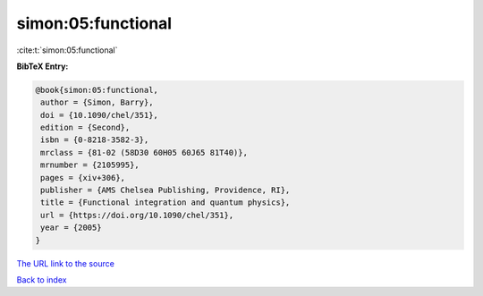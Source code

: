 simon:05:functional
===================

:cite:t:`simon:05:functional`

**BibTeX Entry:**

.. code-block:: bibtex

   @book{simon:05:functional,
    author = {Simon, Barry},
    doi = {10.1090/chel/351},
    edition = {Second},
    isbn = {0-8218-3582-3},
    mrclass = {81-02 (58D30 60H05 60J65 81T40)},
    mrnumber = {2105995},
    pages = {xiv+306},
    publisher = {AMS Chelsea Publishing, Providence, RI},
    title = {Functional integration and quantum physics},
    url = {https://doi.org/10.1090/chel/351},
    year = {2005}
   }
`The URL link to the source <ttps://doi.org/10.1090/chel/351}>`_


`Back to index <../By-Cite-Keys.html>`_
